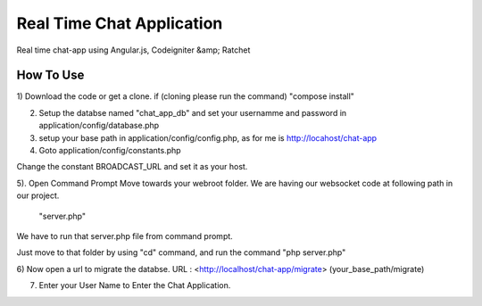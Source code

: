 ###################
Real Time Chat Application
###################

Real time chat-app using Angular.js, Codeigniter &amp; Ratchet

*******************
How To Use
*******************

1) Download the code or get a clone.
if (cloning please run the command)  "compose install"

2) Setup the databse named "chat_app_db" and set your usernamme and password in application/config/database.php

3) setup your base path in application/config/config.php, as for me is http://locahost/chat-app

4) Goto application/config/constants.php

Change the constant BROADCAST_URL and set it as your host.

5). Open Command Prompt Move towards your webroot folder. We are having our websocket code at following path in our project.

	"server.php"
	

We have to run that server.php file from command prompt.

Just move to that folder by using "cd" command, and run the command "php server.php"

6) Now open a url to migrate the databse.
URL : <http://localhost/chat-app/migrate>
(your_base_path/migrate)

7) Enter your User Name to Enter the Chat Application.